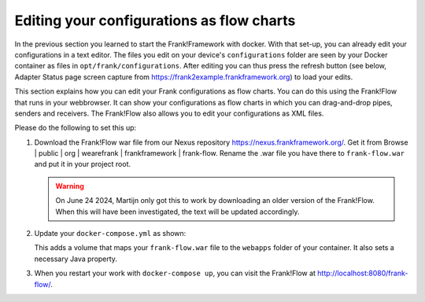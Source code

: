Editing your configurations as flow charts
==========================================

In the previous section you learned to start the Frank!Framework with docker. With that set-up, you can already edit your configurations in a text editor. The files you edit on your device's ``configurations`` folder are seen by your Docker container as files in ``opt/frank/configurations``. After editing you can thus press the refresh button (see below, Adapter Status page screen capture from https://frank2example.frankframework.org) to load your edits.

.. image:: refreshButtonFromFrank2Example.jpg

This section explains how you can edit your Frank configurations as flow charts. You can do this using the Frank!Flow that runs in your webbrowser. It can show your configurations as flow charts in which you can drag-and-drop pipes, senders and receivers. The Frank!Flow also allows you to edit your configurations as XML files.

Please do the following to set this up:

1. Download the Frank!Flow war file from our Nexus repository https://nexus.frankframework.org/. Get it from Browse | public | org | wearefrank | frankframework | frank-flow. Rename the .war file you have there to ``frank-flow.war`` and put it in your project root.

   .. WARNING::

      On June 24 2024, Martijn only got this to work by downloading an older version of the Frank!Flow. When this will have been investigated, the text will be updated accordingly.

2. Update your ``docker-compose.yml`` as shown:

   .. include:: ../../snippets/Frank2DockerDevel/v510/dockerComposeAddFrankFlow.txt

   This adds a volume that maps your ``frank-flow.war`` file to the ``webapps`` folder of your container. It also sets a necessary Java property.

3. When you restart your work with ``docker-compose up``, you can visit the Frank!Flow at http://localhost:8080/frank-flow/.
